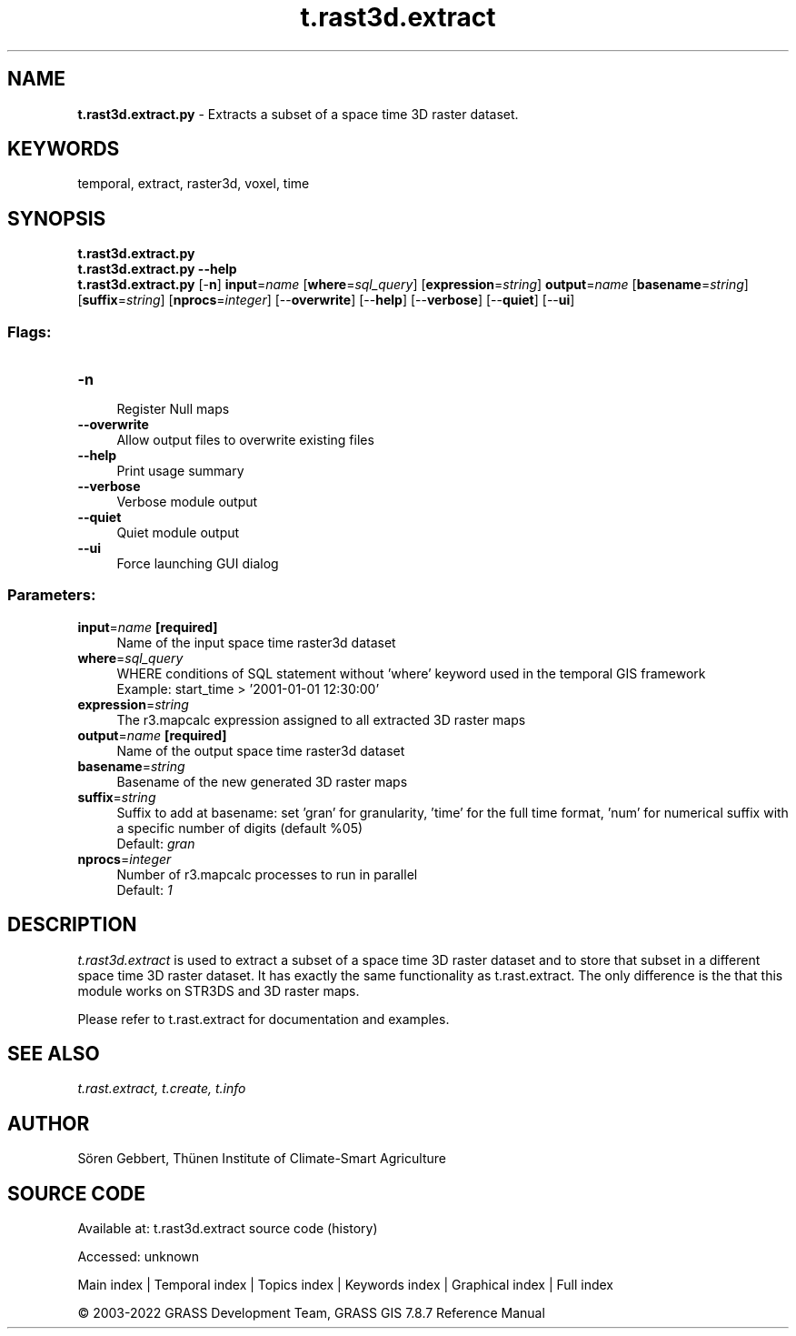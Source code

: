 .TH t.rast3d.extract 1 "" "GRASS 7.8.7" "GRASS GIS User's Manual"
.SH NAME
\fI\fBt.rast3d.extract.py\fR\fR  \- Extracts a subset of a space time 3D raster dataset.
.SH KEYWORDS
temporal, extract, raster3d, voxel, time
.SH SYNOPSIS
\fBt.rast3d.extract.py\fR
.br
\fBt.rast3d.extract.py \-\-help\fR
.br
\fBt.rast3d.extract.py\fR [\-\fBn\fR] \fBinput\fR=\fIname\fR  [\fBwhere\fR=\fIsql_query\fR]   [\fBexpression\fR=\fIstring\fR]  \fBoutput\fR=\fIname\fR  [\fBbasename\fR=\fIstring\fR]   [\fBsuffix\fR=\fIstring\fR]   [\fBnprocs\fR=\fIinteger\fR]   [\-\-\fBoverwrite\fR]  [\-\-\fBhelp\fR]  [\-\-\fBverbose\fR]  [\-\-\fBquiet\fR]  [\-\-\fBui\fR]
.SS Flags:
.IP "\fB\-n\fR" 4m
.br
Register Null maps
.IP "\fB\-\-overwrite\fR" 4m
.br
Allow output files to overwrite existing files
.IP "\fB\-\-help\fR" 4m
.br
Print usage summary
.IP "\fB\-\-verbose\fR" 4m
.br
Verbose module output
.IP "\fB\-\-quiet\fR" 4m
.br
Quiet module output
.IP "\fB\-\-ui\fR" 4m
.br
Force launching GUI dialog
.SS Parameters:
.IP "\fBinput\fR=\fIname\fR \fB[required]\fR" 4m
.br
Name of the input space time raster3d dataset
.IP "\fBwhere\fR=\fIsql_query\fR" 4m
.br
WHERE conditions of SQL statement without \(cqwhere\(cq keyword used in the temporal GIS framework
.br
Example: start_time > \(cq2001\-01\-01 12:30:00\(cq
.IP "\fBexpression\fR=\fIstring\fR" 4m
.br
The r3.mapcalc expression assigned to all extracted 3D raster maps
.IP "\fBoutput\fR=\fIname\fR \fB[required]\fR" 4m
.br
Name of the output space time raster3d dataset
.IP "\fBbasename\fR=\fIstring\fR" 4m
.br
Basename of the new generated 3D raster maps
.IP "\fBsuffix\fR=\fIstring\fR" 4m
.br
Suffix to add at basename: set \(cqgran\(cq for granularity, \(cqtime\(cq for the full time format, \(cqnum\(cq for numerical suffix with a specific number of digits (default %05)
.br
Default: \fIgran\fR
.IP "\fBnprocs\fR=\fIinteger\fR" 4m
.br
Number of r3.mapcalc processes to run in parallel
.br
Default: \fI1\fR
.SH DESCRIPTION
\fIt.rast3d.extract\fR is used to extract a subset of a space
time 3D raster dataset and to store that subset in a different space time
3D raster dataset. It has exactly the same functionality as
t.rast.extract. The only difference is the
that this module works on STR3DS and 3D raster maps.
.PP
Please refer to t.rast.extract for
documentation and examples.
.SH SEE ALSO
\fI
t.rast.extract,
t.create,
t.info
\fR
.SH AUTHOR
Sören Gebbert, Thünen Institute of Climate\-Smart Agriculture
.SH SOURCE CODE
.PP
Available at:
t.rast3d.extract source code
(history)
.PP
Accessed: unknown
.PP
Main index |
Temporal index |
Topics index |
Keywords index |
Graphical index |
Full index
.PP
© 2003\-2022
GRASS Development Team,
GRASS GIS 7.8.7 Reference Manual
